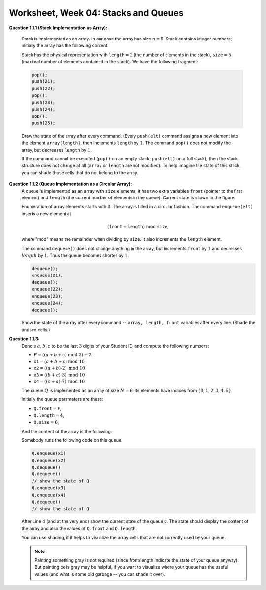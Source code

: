 Worksheet, Week 04: Stacks and Queues
=======================================

**Question 1.1.1 (Stack Implementation as Array):**

  Stack is implemented as an array. In our case the array has size :math:`n = 5`.
  Stack contains integer numbers; initially the array has
  the following content.

  .. image:: figs-stacks-and-queues/stack-structure.png
     :width: 2.2in

  Stack has the physical representation with :math:`\mathtt{length}=2`
  (the number of elements in the stack), :math:`\mathtt{size}=5`
  (maximal number of elements contained in the stack).
  We have the following fragment:

  .. code-block:: cpp

    pop();
    push(21);
    push(22);
    pop();
    push(23);
    push(24);
    pop();
    push(25);


  Draw the state of the array after every command.
  (Every ``push(elt)`` command assigns a new element into the element ``array[length]``,
  then increments ``length`` by :math:`1`.
  The command ``pop()`` does not modify the array, but decreases ``length`` by :math:`1`.

  If the command cannot be executed (``pop()`` on an empty stack; ``push(elt)`` on a full stack),
  then the stack structure does not change at all (``array`` or ``length`` are not modified).
  To help imagine the state of this stack, you can shade those cells that do not belong to the array.








**Question 1.1.2 (Queue Implementation as a Circular Array):**
  A queue is implemented as an array with ``size`` elements; it has two
  extra variables ``front`` (pointer to the first element) and ``length``
  (the current number of elements in the queue). Current state is shown in the figure:


  .. image:: figs-stacks-and-queues/queue-structure.png
     :width: 2.3in


  Enumeration of array elements starts with :math:`0`. The array is filled in a circular
  fashion. The command ``enqueue(elt)`` inserts a new element at

  .. math::
    (\mathtt{front}+\mathtt{length})\;\mbox{mod}\;\mathtt{size},

  where "mod" means the remainder when dividing by ``size``. It also increments the
  ``length`` element.

  The command ``dequeue()`` does not change anything in the array, but increments
  ``front`` by :math:`1` and decreases :math:`length` by :math:`1`. Thus the queue becomes shorter by :math:`1`.


  .. code-block:: cpp

    dequeue();
    enqueue(21);
    dequeue();
    enqueue(22);
    enqueue(23);
    enqueue(24);
    dequeue();


  Show the state of the array after every command -- ``array, length, front``
  variables after every line. (Shade the unused cells.)





**Question 1.1.3:**
  Denote :math:`a,b,c` to be the last :math:`3` digits of your Student ID, and compute the following numbers:

  * :math:`F = ((a+b+c)\;\operatorname{mod}\;3) + 2`
  * :math:`\mathtt{x1} = (a+b+c)\;\operatorname{mod}\;10`
  * :math:`\mathtt{x2} = ((a+b) \cdot 2)\;\operatorname{mod}\;10`
  * :math:`\mathtt{x3} = ((b+c) \cdot 3)\;\operatorname{mod}\;10`
  * :math:`\mathtt{x4} = ((c+a) \cdot 7)\;\operatorname{mod}\;10`


  The queue :math:`Q` is implemented as an array of size :math:`N=6`; its elements
  have indices from :math:`\{0,1,2,3,4,5\}`.

  Initially the queue parameters are these:

  * :math:`\mathtt{Q.front} = \mathtt{F}`,
  * :math:`\mathtt{Q.length} = 4`,
  * :math:`\mathtt{Q.size} = 6`,

  And the content of the array is the following:

  .. image:: figs-stacks-and-queues/midterm-queue-structure.png
     :width: 2in


  Somebody runs the following code on this queue:

  .. code-block:: cpp

    Q.enqueue(x1)
    Q.enqueue(x2)
    Q.dequeue()
    Q.dequeue()
    // show the state of Q
    Q.enqueue(x3)
    Q.enqueue(x4)
    Q.dequeue()
    // show the state of Q


  After Line 4 (and at the very end) show the current state of the queue :math:`\mathtt{Q}`.
  The state should display the content of the array and also the values of
  :math:`\mathtt{Q.front}` and :math:`\mathtt{Q.length}`.

  You can use shading, if it helps to visualize the array cells that are not
  currently used by your queue.


  .. note::
    Painting something gray is not required (since front/length indicate the state of your queue anyway).
    But painting cells gray may be helpful, if you want to visualize where your queue has the useful values
    (and what is some old garbage -- you can shade it over).
